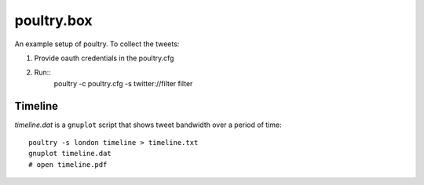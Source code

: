 ===========
poultry.box
===========

An example setup of poultry. To collect the tweets:

1. Provide oauth credentials in the poultry.cfg
2. Run::
    poultry -c poultry.cfg -s twitter://filter filter

Timeline
========

`timeline.dat` is a ``gnuplot`` script that shows tweet bandwidth over a period of
time::

    poultry -s london timeline > timeline.txt
    gnuplot timeline.dat
    # open timeline.pdf
